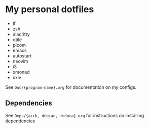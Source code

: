 * My personal dotfiles
+ lf
+ zsh
+ alacritty
+ qtile
+ picom
+ emacs
+ autostart
+ neovim
+ i3
+ xmonad
+ sxiv
See ~Doc/{program-name}.org~ for documentation on my configs.

** Dependencies
See ~Deps/{arch, debian, fedora}.org~ for instructions on installing dependencies


